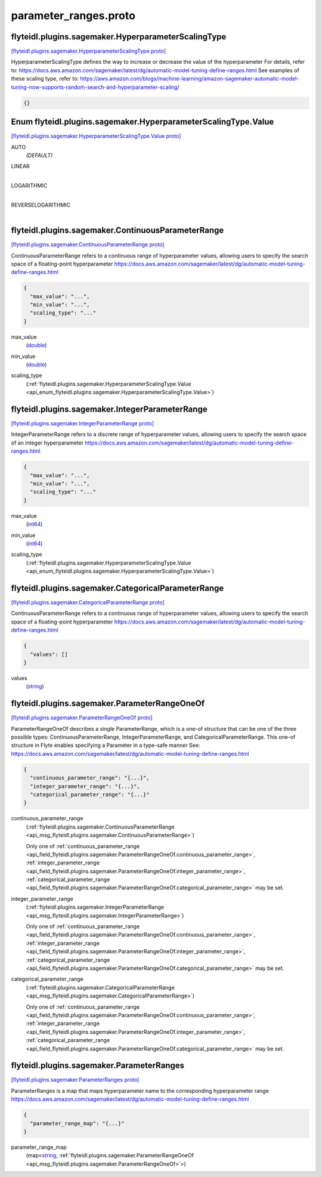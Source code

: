 .. _api_file_flyteidl/plugins/sagemaker/parameter_ranges.proto:

parameter_ranges.proto
=================================================

.. _api_msg_flyteidl.plugins.sagemaker.HyperparameterScalingType:

flyteidl.plugins.sagemaker.HyperparameterScalingType
----------------------------------------------------

`[flyteidl.plugins.sagemaker.HyperparameterScalingType proto] <https://github.com/flyteorg/flyteidl/blob/master/protos/flyteidl/plugins/sagemaker/parameter_ranges.proto#L9>`_

HyperparameterScalingType defines the way to increase or decrease the value of the hyperparameter
For details, refer to: https://docs.aws.amazon.com/sagemaker/latest/dg/automatic-model-tuning-define-ranges.html
See examples of these scaling type, refer to: https://aws.amazon.com/blogs/machine-learning/amazon-sagemaker-automatic-model-tuning-now-supports-random-search-and-hyperparameter-scaling/

.. code-block:: json

  {}



.. _api_enum_flyteidl.plugins.sagemaker.HyperparameterScalingType.Value:

Enum flyteidl.plugins.sagemaker.HyperparameterScalingType.Value
---------------------------------------------------------------

`[flyteidl.plugins.sagemaker.HyperparameterScalingType.Value proto] <https://github.com/flyteorg/flyteidl/blob/master/protos/flyteidl/plugins/sagemaker/parameter_ranges.proto#L10>`_


.. _api_enum_value_flyteidl.plugins.sagemaker.HyperparameterScalingType.Value.AUTO:

AUTO
  *(DEFAULT)* ⁣
  
.. _api_enum_value_flyteidl.plugins.sagemaker.HyperparameterScalingType.Value.LINEAR:

LINEAR
  ⁣
  
.. _api_enum_value_flyteidl.plugins.sagemaker.HyperparameterScalingType.Value.LOGARITHMIC:

LOGARITHMIC
  ⁣
  
.. _api_enum_value_flyteidl.plugins.sagemaker.HyperparameterScalingType.Value.REVERSELOGARITHMIC:

REVERSELOGARITHMIC
  ⁣
  

.. _api_msg_flyteidl.plugins.sagemaker.ContinuousParameterRange:

flyteidl.plugins.sagemaker.ContinuousParameterRange
---------------------------------------------------

`[flyteidl.plugins.sagemaker.ContinuousParameterRange proto] <https://github.com/flyteorg/flyteidl/blob/master/protos/flyteidl/plugins/sagemaker/parameter_ranges.proto#L21>`_

ContinuousParameterRange refers to a continuous range of hyperparameter values, allowing
users to specify the search space of a floating-point hyperparameter
https://docs.aws.amazon.com/sagemaker/latest/dg/automatic-model-tuning-define-ranges.html

.. code-block:: json

  {
    "max_value": "...",
    "min_value": "...",
    "scaling_type": "..."
  }

.. _api_field_flyteidl.plugins.sagemaker.ContinuousParameterRange.max_value:

max_value
  (`double <https://developers.google.com/protocol-buffers/docs/proto#scalar>`_) 
  
.. _api_field_flyteidl.plugins.sagemaker.ContinuousParameterRange.min_value:

min_value
  (`double <https://developers.google.com/protocol-buffers/docs/proto#scalar>`_) 
  
.. _api_field_flyteidl.plugins.sagemaker.ContinuousParameterRange.scaling_type:

scaling_type
  (:ref:`flyteidl.plugins.sagemaker.HyperparameterScalingType.Value <api_enum_flyteidl.plugins.sagemaker.HyperparameterScalingType.Value>`) 
  


.. _api_msg_flyteidl.plugins.sagemaker.IntegerParameterRange:

flyteidl.plugins.sagemaker.IntegerParameterRange
------------------------------------------------

`[flyteidl.plugins.sagemaker.IntegerParameterRange proto] <https://github.com/flyteorg/flyteidl/blob/master/protos/flyteidl/plugins/sagemaker/parameter_ranges.proto#L30>`_

IntegerParameterRange refers to a discrete range of hyperparameter values, allowing
users to specify the search space of an integer hyperparameter
https://docs.aws.amazon.com/sagemaker/latest/dg/automatic-model-tuning-define-ranges.html

.. code-block:: json

  {
    "max_value": "...",
    "min_value": "...",
    "scaling_type": "..."
  }

.. _api_field_flyteidl.plugins.sagemaker.IntegerParameterRange.max_value:

max_value
  (`int64 <https://developers.google.com/protocol-buffers/docs/proto#scalar>`_) 
  
.. _api_field_flyteidl.plugins.sagemaker.IntegerParameterRange.min_value:

min_value
  (`int64 <https://developers.google.com/protocol-buffers/docs/proto#scalar>`_) 
  
.. _api_field_flyteidl.plugins.sagemaker.IntegerParameterRange.scaling_type:

scaling_type
  (:ref:`flyteidl.plugins.sagemaker.HyperparameterScalingType.Value <api_enum_flyteidl.plugins.sagemaker.HyperparameterScalingType.Value>`) 
  


.. _api_msg_flyteidl.plugins.sagemaker.CategoricalParameterRange:

flyteidl.plugins.sagemaker.CategoricalParameterRange
----------------------------------------------------

`[flyteidl.plugins.sagemaker.CategoricalParameterRange proto] <https://github.com/flyteorg/flyteidl/blob/master/protos/flyteidl/plugins/sagemaker/parameter_ranges.proto#L39>`_

ContinuousParameterRange refers to a continuous range of hyperparameter values, allowing
users to specify the search space of a floating-point hyperparameter
https://docs.aws.amazon.com/sagemaker/latest/dg/automatic-model-tuning-define-ranges.html

.. code-block:: json

  {
    "values": []
  }

.. _api_field_flyteidl.plugins.sagemaker.CategoricalParameterRange.values:

values
  (`string <https://developers.google.com/protocol-buffers/docs/proto#scalar>`_) 
  


.. _api_msg_flyteidl.plugins.sagemaker.ParameterRangeOneOf:

flyteidl.plugins.sagemaker.ParameterRangeOneOf
----------------------------------------------

`[flyteidl.plugins.sagemaker.ParameterRangeOneOf proto] <https://github.com/flyteorg/flyteidl/blob/master/protos/flyteidl/plugins/sagemaker/parameter_ranges.proto#L48>`_

ParameterRangeOneOf describes a single ParameterRange, which is a one-of structure that can be one of
the three possible types: ContinuousParameterRange, IntegerParameterRange, and CategoricalParameterRange.
This one-of structure in Flyte enables specifying a Parameter in a type-safe manner
See: https://docs.aws.amazon.com/sagemaker/latest/dg/automatic-model-tuning-define-ranges.html

.. code-block:: json

  {
    "continuous_parameter_range": "{...}",
    "integer_parameter_range": "{...}",
    "categorical_parameter_range": "{...}"
  }

.. _api_field_flyteidl.plugins.sagemaker.ParameterRangeOneOf.continuous_parameter_range:

continuous_parameter_range
  (:ref:`flyteidl.plugins.sagemaker.ContinuousParameterRange <api_msg_flyteidl.plugins.sagemaker.ContinuousParameterRange>`) 
  
  
  Only one of :ref:`continuous_parameter_range <api_field_flyteidl.plugins.sagemaker.ParameterRangeOneOf.continuous_parameter_range>`, :ref:`integer_parameter_range <api_field_flyteidl.plugins.sagemaker.ParameterRangeOneOf.integer_parameter_range>`, :ref:`categorical_parameter_range <api_field_flyteidl.plugins.sagemaker.ParameterRangeOneOf.categorical_parameter_range>` may be set.
  
.. _api_field_flyteidl.plugins.sagemaker.ParameterRangeOneOf.integer_parameter_range:

integer_parameter_range
  (:ref:`flyteidl.plugins.sagemaker.IntegerParameterRange <api_msg_flyteidl.plugins.sagemaker.IntegerParameterRange>`) 
  
  
  Only one of :ref:`continuous_parameter_range <api_field_flyteidl.plugins.sagemaker.ParameterRangeOneOf.continuous_parameter_range>`, :ref:`integer_parameter_range <api_field_flyteidl.plugins.sagemaker.ParameterRangeOneOf.integer_parameter_range>`, :ref:`categorical_parameter_range <api_field_flyteidl.plugins.sagemaker.ParameterRangeOneOf.categorical_parameter_range>` may be set.
  
.. _api_field_flyteidl.plugins.sagemaker.ParameterRangeOneOf.categorical_parameter_range:

categorical_parameter_range
  (:ref:`flyteidl.plugins.sagemaker.CategoricalParameterRange <api_msg_flyteidl.plugins.sagemaker.CategoricalParameterRange>`) 
  
  
  Only one of :ref:`continuous_parameter_range <api_field_flyteidl.plugins.sagemaker.ParameterRangeOneOf.continuous_parameter_range>`, :ref:`integer_parameter_range <api_field_flyteidl.plugins.sagemaker.ParameterRangeOneOf.integer_parameter_range>`, :ref:`categorical_parameter_range <api_field_flyteidl.plugins.sagemaker.ParameterRangeOneOf.categorical_parameter_range>` may be set.
  


.. _api_msg_flyteidl.plugins.sagemaker.ParameterRanges:

flyteidl.plugins.sagemaker.ParameterRanges
------------------------------------------

`[flyteidl.plugins.sagemaker.ParameterRanges proto] <https://github.com/flyteorg/flyteidl/blob/master/protos/flyteidl/plugins/sagemaker/parameter_ranges.proto#L58>`_

ParameterRanges is a map that maps hyperparameter name to the corresponding hyperparameter range
https://docs.aws.amazon.com/sagemaker/latest/dg/automatic-model-tuning-define-ranges.html

.. code-block:: json

  {
    "parameter_range_map": "{...}"
  }

.. _api_field_flyteidl.plugins.sagemaker.ParameterRanges.parameter_range_map:

parameter_range_map
  (map<`string <https://developers.google.com/protocol-buffers/docs/proto#scalar>`_, :ref:`flyteidl.plugins.sagemaker.ParameterRangeOneOf <api_msg_flyteidl.plugins.sagemaker.ParameterRangeOneOf>`>) 
